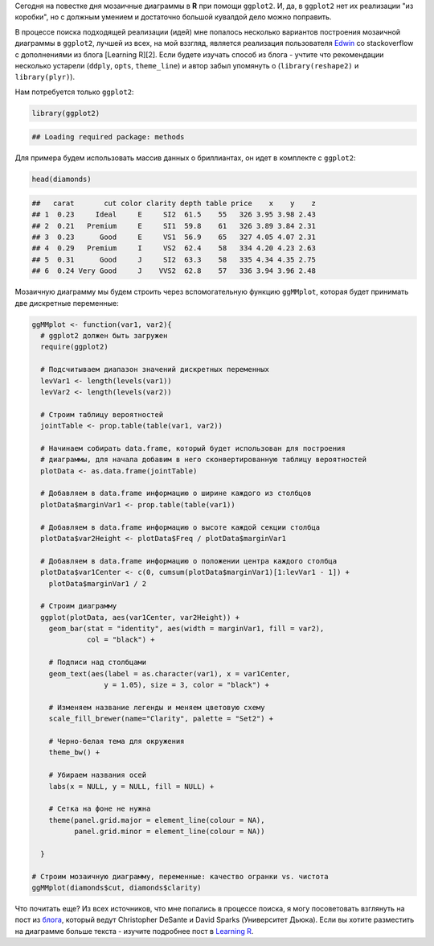 .. title: Мозаичные диаграммы в ggplot2
.. slug: mosaic-plot
.. date: 2014-11-03 00:00:00 UTC+03:00
.. tags: 
.. category: 
.. link: 
.. description: 
.. type: text

Сегодня на повестке дня мозаичные диаграммы в **R** при помощи ``ggplot2``. И,
да, в ``ggplot2`` нет их реализации "из коробки", но с должным умением и
достаточно большой кувалдой дело можно поправить.

В процессе поиска подходящей реализации (идей) мне попалось несколько вариантов
построения мозаичной диаграммы в ``ggplot2``, лучшей из всех, на мой вззгляд,
является реализация пользователя Edwin_ со stackoverflow с дополнениями из
блога [Learning R][2]. Если будете изучать способ из блога - учтите что
рекомендации несколько устарели (``ddply``, ``opts``, ``theme_line``) и автор забыл
упомянуть о (``library(reshape2)`` и ``library(plyr)``).

Нам потребуется только ``ggplot2``:

.. code:: r

    library(ggplot2)

.. code::

    ## Loading required package: methods

Для примера будем использовать массив данных о бриллиантах, он идет в комплекте
с ``ggplot2``:

.. code:: r

    head(diamonds)

.. code:: r

    ##   carat       cut color clarity depth table price    x    y    z
    ## 1  0.23     Ideal     E     SI2  61.5    55   326 3.95 3.98 2.43
    ## 2  0.21   Premium     E     SI1  59.8    61   326 3.89 3.84 2.31
    ## 3  0.23      Good     E     VS1  56.9    65   327 4.05 4.07 2.31
    ## 4  0.29   Premium     I     VS2  62.4    58   334 4.20 4.23 2.63
    ## 5  0.31      Good     J     SI2  63.3    58   335 4.34 4.35 2.75
    ## 6  0.24 Very Good     J    VVS2  62.8    57   336 3.94 3.96 2.48

Мозаичную диаграмму мы будем строить через вспомогательную функцию ``ggMMplot``,
которая будет принимать две дискретные переменные:

.. code:: r

    ggMMplot <- function(var1, var2){
      # ggplot2 должен быть загружен
      require(ggplot2)

      # Подсчитываем диапазон значений дискретных переменных
      levVar1 <- length(levels(var1))
      levVar2 <- length(levels(var2))

      # Строим таблицу вероятностей
      jointTable <- prop.table(table(var1, var2))

      # Начинаем собирать data.frame, который будет использован для построения
      # диаграммы, для начала добавим в него сконвертированную таблицу вероятностей
      plotData <- as.data.frame(jointTable)

      # Добавляем в data.frame информацию о ширине каждого из столбцов
      plotData$marginVar1 <- prop.table(table(var1))

      # Добавляем в data.frame информацию о высоте каждой секции столбца
      plotData$var2Height <- plotData$Freq / plotData$marginVar1

      # Добавляем в data.frame информацию о положении центра каждого столбца
      plotData$var1Center <- c(0, cumsum(plotData$marginVar1)[1:levVar1 - 1]) +
        plotData$marginVar1 / 2

      # Строим диаграмму
      ggplot(plotData, aes(var1Center, var2Height)) +
        geom_bar(stat = "identity", aes(width = marginVar1, fill = var2),
                 col = "black") +

        # Подписи над столбцами
        geom_text(aes(label = as.character(var1), x = var1Center,
                     y = 1.05), size = 3, color = "black") +

        # Изменяем название легенды и меняем цветовую схему
        scale_fill_brewer(name="Clarity", palette = "Set2") +

        # Черно-белая тема для окружения
        theme_bw() +

        # Убираем названия осей
        labs(x = NULL, y = NULL, fill = NULL) +

        # Сетка на фоне не нужна
        theme(panel.grid.major = element_line(colour = NA),
              panel.grid.minor = element_line(colour = NA))

      }

    # Строим мозаичную диаграмму, переменные: качество огранки vs. чистота
    ggMMplot(diamonds$cut, diamonds$clarity)

.. thumbnail:: /images/2014/11/03/mosaic-plot/unnamed-chunk-1-1.png
    :align: center

Что почитать еще? Из всех источников, что мне попались в процессе поиска, я
могу посоветовать взглянуть на пост из блога_, который ведут
Christopher DeSante и David Sparks (Университет Дьюка). Если вы
хотите разместить на диаграмме больше текста - изучите подробнее пост в
`Learning R`_.

.. _Edwin: http://stackoverflow.com/a/19258045
.. _Learning R: http://learnr.wordpress.com/2009/03/29/ggplot2_marimekko_mosaic_chart/
.. _блога: http://is-r.tumblr.com/post/33290921643/simple-marimekko-mosaic-plots
